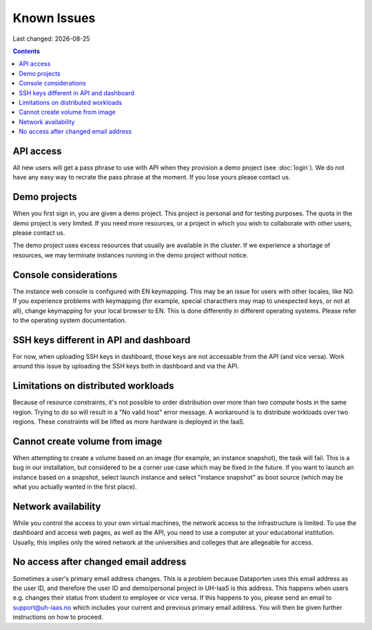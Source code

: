 .. |date| date::

Known Issues
============

Last changed: |date|

.. contents::

API access
----------

All new users will get a pass phrase to use with API when they provision
a demo project (see :doc:`login`). We do not have any easy way to recrate
the pass phrase at the moment. If you lose yours please contact us.


Demo projects
-------------

When you first sign in, you are given a demo project. This project is
personal and for testing purposes. The quota in the demo project is
very limited. If you need more resources, or a project in which you
wish to collaborate with other users, please contact us.

The demo project uses excess resources that usually are available in
the cluster. If we experience a shortage of resources, we may
terminate instances running in the demo project without notice.


Console considerations
----------------------

The instance web console is configured with EN keymapping. This may be
an issue for users with other locales, like NO. If you experience problems
with keymapping (for example, special characthers may map to unexpected keys,
or not at all), change keymapping for your local browser to EN. This is
done differently in different operating systems. Please refer to the
operating system documentation.


SSH keys different in API and dashboard
---------------------------------------

For now, when uploading SSH keys in dashboard, those keys are not accessable
from the API (and vice versa). Work around this issue by uploading the SSH
keys both in dashboard and via the API.

Limitations on distributed workloads
------------------------------------

Because of resource constraints, it's not possible to order distribution over
more than two compute hosts in the same region. Trying to do so will result in a
"No valid host" error message. A workaround is to distribute workloads over
two regions. These constraints will be lifted as more hardware is deployed in
the IaaS.


Cannot create volume from image
-------------------------------

When attempting to create a volume based on an image (for example, an instance
snapshot), the task will fail. This is a bug in our installation, but considered
to be a corner use case which may be fixed in the future. If you want to launch
an instance based on a snapshot, select launch instance and select "instance 
snapshot" as boot source (which may be what you actually wanted in the first
place).


Network availability
--------------------

While you control the access to your own virtual machines, the network
access to the infrastructure is limited. To use the dashboard and
access web pages, as well as the API, you need to use a computer at
your educational institution. Usually, this implies only the wired
network at the universities and colleges that are allegeable for
access.


No access after changed email address
-------------------------------------

Sometimes a user's primary email address changes. This is a problem
because Dataporten uses this email address as the user ID, and
therefore the user ID and demo/personal project in UH-IaaS is this
address. This happens when users e.g. changes their status from
student to employee or vice versa. If this happens to you, please send
an email to support@uh-iaas.no which includes your current and
previous primary email address. You will then be given further
instructions on how to proceed.
